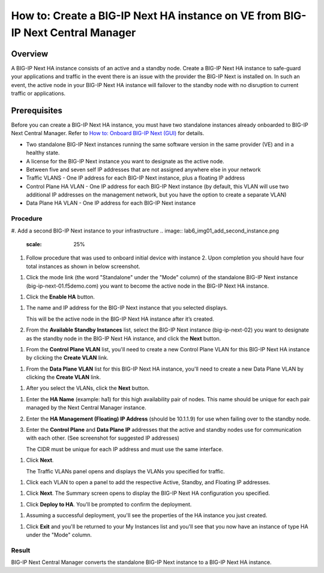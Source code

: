 ..  Author: Tami Skelton 09/15/2022

===============================================================================
How to: Create a BIG-IP Next HA instance on VE from BIG-IP Next Central Manager
===============================================================================

Overview
========
A BIG-IP Next HA instance consists of an active and a standby node. Create a BIG-IP Next HA instance to safe-guard your applications and traffic in the event there is an issue with the provider the BIG-IP Next is installed on. In such an event, the active node in your BIG-IP Next HA instance will failover to the standby node with no disruption to current traffic or applications.

Prerequisites
=============
Before you can create a BIG-IP Next HA instance, you must have two standalone instances already onboarded to BIG-IP Next Central Manager. Refer to `How to: Onboard BIG-IP Next (GUI) <../configure_new_big_ip_ma_instance>`_ for details.

- Two standalone BIG-IP Next instances running the same software version in the same provider (VE) and in a healthy state.
- A license for the BIG-IP Next instance you want to designate as the active node.
- Between five and seven self IP addresses that are not assigned anywhere else in your network
- Traffic VLANS - One IP address for each BIG-IP Next instance, plus a floating IP address
- Control Plane HA VLAN - One IP address for each BIG-IP Next instance (by default, this VLAN will use two additional IP addresses on the management network, but you have the option to create a separate VLAN)
- Data Plane HA VLAN - One IP address for each BIG-IP Next instance

---------
Procedure
---------
#. Add a second BIG-IP Next instance to your infrastructure
.. image:: lab6_img01_add_second_instance.png
   :scale: 25%
#. Follow procedure that was used to onboard initial device with instance 2. Upon completion you should have four total instances as shown in below screenshot.

.. image:: lab6_img02_my_instances_list_4_instances.png
   :scale: 25%
#. Click the mode link (the word "Standalone" under the "Mode" column) of the standalone BIG-IP Next instance (big-ip-next-01.f5demo.com) you want to become the active node in the BIG-IP Next HA instance.

.. image:: lab6_img03_enable_ha_on_instance1.png

   The High Availability panel opens.

#. Click the **Enable HA** button.

.. image:: lab6_img04_add_ha_deploy_progress.png
   :scale: 25%

   The HA Nodes panel opens.

#. The name and IP address for the BIG-IP Next instance that you selected displays.

   This will be the active node in the BIG-IP Next HA instance after it’s created.

#. From the **Available Standby Instances** list, select the BIG-IP Next instance (big-ip-next-02) you want to designate as the standby node in the BIG-IP Next HA instance, and click the **Next** button.

.. image:: lab6_img05_add_ha_select_ha_node.png
   :scale: 25%

   BIG-IP Next Central Manager displays only BIG-IP Next instances that meet the requirements to be a standby node. That is, only healthy BIG-IP Next instances running the same software version as the future active node on the same provider (VE).

#. From the **Control Plane VLAN** list, you'll need to create a new Control Plane VLAN for this BIG-IP Next HA instance by clicking the **Create VLAN** link. 

.. image:: lab6_img06_add_ha_vlan_config.png
   :scale: 25%

.. image:: lab6_img07_add_ha_create_controlplane_vlan.png
   :scale: 25%

#. From the **Data Plane VLAN** list for this BIG-IP Next HA instance, you'll need to create a new Data Plane VLAN by clicking the **Create VLAN** link.

.. image:: lab6_img08_add_ha_vlan_data_plane.png
   :scale: 25%

.. image:: lab6_img09_add_ha_create_dataplane_vlan.png
   :scale: 25%

#. After you select the VLANs, click the **Next** button.

.. image:: lab6_img10_add_ha_vlan_configuration_complete.png
   :scale: 25%

   The HA Properties panel opens.

#. Enter the **HA Name** (example: ha1) for this high availability pair of nodes. This name should be unique for each pair managed by the Next Central Manager instance.

#. Enter the **HA Management (Floating) IP Address** (should be 10.1.1.9) for use when failing over to the standby node.

#. Enter the **Control Plane** and **Data Plane IP** addresses that the active and standby nodes use for communication with each other. (See screenshot for suggested IP addresses)

   The CIDR must be unique for each IP address and must use the same interface.

.. image:: lab6_img11_add_ha_properties_configured.png
   :scale: 25%

#. Click **Next**.

   The Traffic VLANs panel opens and displays the VLANs you specified for traffic.

.. image:: lab6_img12_traffic_vlans_unconfigured.png
   :scale: 25%

   You can have only one IP address for each active and standby node, but you can add additional floating IP addresses by clicking on the VLAN name.
#. Click each VLAN to open a panel to add the respective Active, Standby, and Floating IP addresses.

.. image:: lab6_img13_add_ha_traffic_vlans_external.png
   :scale: 25%

.. image:: lab6_img14_add_ha_traffic_vlans_internal.png
   :scale: 25%

   When each VLAN displays a green check mark, you can proceed.

.. image:: lab6_img15_add_ha_traffic_vlans_overview_complete.png
   :scale: 25%

#. Click **Next**.
   The Summary screen opens to display the BIG-IP Next HA configuration you specified.

.. image:: lab6_img16_add_ha_summary.png
   :scale: 25%

#. Click **Deploy to HA**.
   You'll be prompted to confirm the deployment.

.. image:: lab6_img17_add_ha_deploy_to_ha_confirm.png
   :scale: 25%

   Click **Yes, Deploy**

#. Assuming a successful deployment, you'll see the properties of the HA instance you just created.

.. image:: lab6_img18_ha_instance_upgrade.png

#. Click **Exit** and you'll be returned to your My Instances list and you'll see that you now have an instance of type HA under the "Mode" column.

.. image:: lab6_img19_my_instances_list_ha_complete.png
   :scale: 25%

------
Result
------
BIG-IP Next Central Manager converts the standalone BIG-IP Next instance to a BIG-IP Next HA instance.

